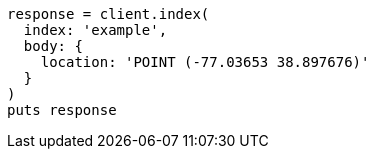 [source, ruby]
----
response = client.index(
  index: 'example',
  body: {
    location: 'POINT (-77.03653 38.897676)'
  }
)
puts response
----
